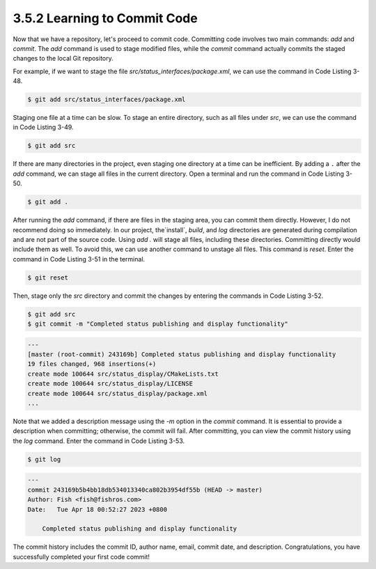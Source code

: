 3.5.2 Learning to Commit Code
-----------------------------

Now that we have a repository, let's proceed to commit code. Committing code involves two main commands: `add` and `commit`. The `add` command is used to stage modified files, while the `commit` command actually commits the staged changes to the local Git repository.

For example, if we want to stage the file `src/status_interfaces/package.xml`, we can use the command in Code Listing 3-48.

.. code-block:: bash

   $ git add src/status_interfaces/package.xml

Staging one file at a time can be slow. To stage an entire directory, such as all files under `src`, we can use the command in Code Listing 3-49.

.. code-block:: bash

   $ git add src

If there are many directories in the project, even staging one directory at a time can be inefficient. By adding a ``.`` after the `add` command, we can stage all files in the current directory. Open a terminal and run the command in Code Listing 3-50.

.. code-block:: bash

   $ git add .

After running the `add` command, if there are files in the staging area, you can commit them directly. However, I do not recommend doing so immediately. In our project, the`install`, `build`, and `log` directories are generated during compilation and are not part of the source code. Using `add .` will stage all files, including these directories. Committing directly would include them as well. To avoid this, we can use another command to unstage all files. This command is `reset`. Enter the command in Code Listing 3-51 in the terminal.

.. code-block:: bash

   $ git reset

Then, stage only the `src` directory and commit the changes by entering the commands in Code Listing 3-52.

.. code-block:: bash

   $ git add src
   $ git commit -m "Completed status publishing and display functionality"

.. code-block:: text

   ---
   [master (root-commit) 243169b] Completed status publishing and display functionality
   19 files changed, 968 insertions(+)
   create mode 100644 src/status_display/CMakeLists.txt
   create mode 100644 src/status_display/LICENSE
   create mode 100644 src/status_display/package.xml
   ...

Note that we added a description message using the `-m` option in the `commit` command. It is essential to provide a description when committing; otherwise, the commit will fail. After committing, you can view the commit history using the `log` command. Enter the command in Code Listing 3-53.

.. code-block:: bash

   $ git log

.. code-block:: text

   ---
   commit 243169b5b4bb18db534013340ca802b3954df55b (HEAD -> master)
   Author: Fish <fish@fishros.com>
   Date:   Tue Apr 18 00:52:27 2023 +0800

       Completed status publishing and display functionality

The commit history includes the commit ID, author name, email, commit date, and description. Congratulations, you have successfully completed your first code commit!